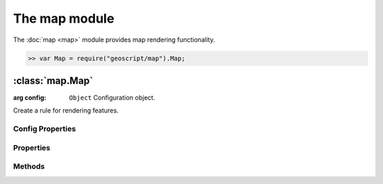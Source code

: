 The map module
~~~~~~~~~~~~~~

The :doc:`map <map>` module provides map rendering functionality.

.. code-block:: javascript

    >> var Map = require("geoscript/map").Map;


:class:`map.Map`
================

.. class:: map.Map(config)

    :arg config: ``Object`` Configuration object.

    Create a rule for rendering features.



Config Properties
-----------------

.. describe:: layers

    ``Array``
    List of :class:`layer.Layer` objects making up this map.

.. describe:: projection

    :class:`proj.Projection`
    Optional projection for the map.  If set, calls to :func:`render` will
    result in a map image in this projection.  If not set, the projection
    of the first layer will be used.


Properties
----------

.. attribute:: Map.projection

    :class:`proj.Projection`
    The projection for rendering layers.


Methods
-------

.. function:: Map.add

    :arg layer: :class:`layer.Layer`
    
    Add a layer to the map.

.. function:: Map.render

    Render the map's collection of layers as an image.
    
    TODO: document render options

